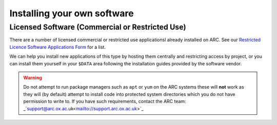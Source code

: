 Installing your own software
============================

Licensed Software (Commercial or Restricted Use)
------------------------------------------------

There are a number of licensed commercial or restricted use applicationsl already installed on ARC. See our `Restricted Licence Software Applications Form <https://www.arc.ox.ac.uk/restricted-licence-software-applications>`_
for a list.


We can help you install new applications of this type by hosting them centrally and restricting access by project, or you can install them yourself in your
``$DATA`` area following the installation guides provided by the software vendor.

.. warning::

  Do not attempt to run package managers such as ``apt`` or ``yum`` on the ARC systems these will **not** work as they will (by default) attempt to install code into
  protected system directories which you do not have permission to write to. If you have such requirements, contact the ARC team: 
  _`support@arc.ox.ac.uk<mailto://support.arc.ox.ac.uk>`_
  
  
  

